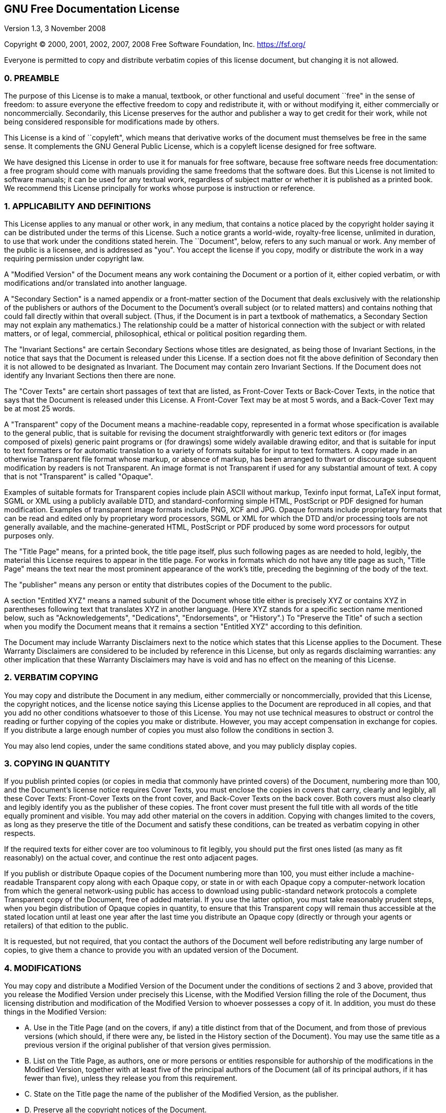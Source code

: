 == GNU Free Documentation License

Version 1.3, 3 November 2008

Copyright (C) 2000, 2001, 2002, 2007, 2008 Free Software Foundation,
Inc. https://fsf.org/

Everyone is permitted to copy and distribute verbatim copies of this
license document, but changing it is not allowed.

=== 0. PREAMBLE

The purpose of this License is to make a manual, textbook, or other
functional and useful document ``free" in the sense of freedom: to
assure everyone the effective freedom to copy and redistribute it, with
or without modifying it, either commercially or noncommercially.
Secondarily, this License preserves for the author and publisher a way
to get credit for their work, while not being considered responsible for
modifications made by others.

This License is a kind of ``copyleft", which means that derivative
works of the document must themselves be free in the same sense. It
complements the GNU General Public License, which is a copyleft license
designed for free software.

We have designed this License in order to use it for manuals for free
software, because free software needs free documentation: a free program
should come with manuals providing the same freedoms that the software
does. But this License is not limited to software manuals; it can be
used for any textual work, regardless of subject matter or whether it is
published as a printed book. We recommend this License principally for
works whose purpose is instruction or reference.

=== 1. APPLICABILITY AND DEFINITIONS

This License applies to any manual or other work, in any medium, that
contains a notice placed by the copyright holder saying it can be
distributed under the terms of this License. Such a notice grants a
world-wide, royalty-free license, unlimited in duration, to use that
work under the conditions stated herein. The ``Document", below, refers
to any such manual or work. Any member of the public is a licensee, and
is addressed as "you". You accept the license if you copy, modify or
distribute the work in a way requiring permission under copyright law.

A "Modified Version" of the Document means any work containing the
Document or a portion of it, either copied verbatim, or with
modifications and/or translated into another language.

A "Secondary Section" is a named appendix or a front-matter section of
the Document that deals exclusively with the relationship of the
publishers or authors of the Document to the Document’s overall subject
(or to related matters) and contains nothing that could fall directly
within that overall subject. (Thus, if the Document is in part a
textbook of mathematics, a Secondary Section may not explain any
mathematics.) The relationship could be a matter of historical
connection with the subject or with related matters, or of legal,
commercial, philosophical, ethical or political position regarding them.

The "Invariant Sections" are certain Secondary Sections whose titles
are designated, as being those of Invariant Sections, in the notice that
says that the Document is released under this License. If a section does
not fit the above definition of Secondary then it is not allowed to be
designated as Invariant. The Document may contain zero Invariant
Sections. If the Document does not identify any Invariant Sections then
there are none.

The "Cover Texts" are certain short passages of text that are listed,
as Front-Cover Texts or Back-Cover Texts, in the notice that says that
the Document is released under this License. A Front-Cover Text may be
at most 5 words, and a Back-Cover Text may be at most 25 words.

A "Transparent" copy of the Document means a machine-readable copy,
represented in a format whose specification is available to the general
public, that is suitable for revising the document straightforwardly
with generic text editors or (for images composed of pixels) generic
paint programs or (for drawings) some widely available drawing editor,
and that is suitable for input to text formatters or for automatic
translation to a variety of formats suitable for input to text
formatters. A copy made in an otherwise Transparent file format whose
markup, or absence of markup, has been arranged to thwart or discourage
subsequent modification by readers is not Transparent. An image format
is not Transparent if used for any substantial amount of text. A copy
that is not "Transparent" is called "Opaque".

Examples of suitable formats for Transparent copies include plain ASCII
without markup, Texinfo input format, LaTeX input format, SGML or XML
using a publicly available DTD, and standard-conforming simple HTML,
PostScript or PDF designed for human modification. Examples of
transparent image formats include PNG, XCF and JPG. Opaque formats
include proprietary formats that can be read and edited only by
proprietary word processors, SGML or XML for which the DTD and/or
processing tools are not generally available, and the machine-generated
HTML, PostScript or PDF produced by some word processors for output
purposes only.

The "Title Page" means, for a printed book, the title page itself,
plus such following pages as are needed to hold, legibly, the material
this License requires to appear in the title page. For works in formats
which do not have any title page as such, "Title Page" means the text
near the most prominent appearance of the work’s title, preceding the
beginning of the body of the text.

The "publisher" means any person or entity that distributes copies of
the Document to the public.

A section "Entitled XYZ" means a named subunit of the Document whose
title either is precisely XYZ or contains XYZ in parentheses following
text that translates XYZ in another language. (Here XYZ stands for a
specific section name mentioned below, such as "Acknowledgements",
"Dedications", "Endorsements", or "History".) To "Preserve the
Title" of such a section when you modify the Document means that it
remains a section "Entitled XYZ" according to this definition.

The Document may include Warranty Disclaimers next to the notice which
states that this License applies to the Document. These Warranty
Disclaimers are considered to be included by reference in this License,
but only as regards disclaiming warranties: any other implication that
these Warranty Disclaimers may have is void and has no effect on the
meaning of this License.

=== 2. VERBATIM COPYING

You may copy and distribute the Document in any medium, either
commercially or noncommercially, provided that this License, the
copyright notices, and the license notice saying this License applies to
the Document are reproduced in all copies, and that you add no other
conditions whatsoever to those of this License. You may not use
technical measures to obstruct or control the reading or further copying
of the copies you make or distribute. However, you may accept
compensation in exchange for copies. If you distribute a large enough
number of copies you must also follow the conditions in section 3.

You may also lend copies, under the same conditions stated above, and
you may publicly display copies.

=== 3. COPYING IN QUANTITY

If you publish printed copies (or copies in media that commonly have
printed covers) of the Document, numbering more than 100, and the
Document’s license notice requires Cover Texts, you must enclose the
copies in covers that carry, clearly and legibly, all these Cover Texts:
Front-Cover Texts on the front cover, and Back-Cover Texts on the back
cover. Both covers must also clearly and legibly identify you as the
publisher of these copies. The front cover must present the full title
with all words of the title equally prominent and visible. You may add
other material on the covers in addition. Copying with changes limited
to the covers, as long as they preserve the title of the Document and
satisfy these conditions, can be treated as verbatim copying in other
respects.

If the required texts for either cover are too voluminous to fit
legibly, you should put the first ones listed (as many as fit
reasonably) on the actual cover, and continue the rest onto adjacent
pages.

If you publish or distribute Opaque copies of the Document numbering
more than 100, you must either include a machine-readable Transparent
copy along with each Opaque copy, or state in or with each Opaque copy a
computer-network location from which the general network-using public
has access to download using public-standard network protocols a
complete Transparent copy of the Document, free of added material. If
you use the latter option, you must take reasonably prudent steps, when
you begin distribution of Opaque copies in quantity, to ensure that this
Transparent copy will remain thus accessible at the stated location
until at least one year after the last time you distribute an Opaque
copy (directly or through your agents or retailers) of that edition to
the public.

It is requested, but not required, that you contact the authors of the
Document well before redistributing any large number of copies, to give
them a chance to provide you with an updated version of the Document.

=== 4. MODIFICATIONS

You may copy and distribute a Modified Version of the Document under the
conditions of sections 2 and 3 above, provided that you release the
Modified Version under precisely this License, with the Modified Version
filling the role of the Document, thus licensing distribution and
modification of the Modified Version to whoever possesses a copy of it.
In addition, you must do these things in the Modified Version:

* A. Use in the Title Page (and on the covers, if any) a title distinct
from that of the Document, and from those of previous versions (which
should, if there were any, be listed in the History section of the
Document). You may use the same title as a previous version if the
original publisher of that version gives permission.
* B. List on the Title Page, as authors, one or more persons or entities
responsible for authorship of the modifications in the Modified Version,
together with at least five of the principal authors of the Document
(all of its principal authors, if it has fewer than five), unless they
release you from this requirement.
* C. State on the Title page the name of the publisher of the Modified
Version, as the publisher.
* D. Preserve all the copyright notices of the Document.
* E. Add an appropriate copyright notice for your modifications adjacent
to the other copyright notices.
* F. Include, immediately after the copyright notices, a license notice
giving the public permission to use the Modified Version under the terms
of this License, in the form shown in the Addendum below.
* G. Preserve in that license notice the full lists of Invariant
Sections and required Cover Texts given in the Document’s license
notice.
* H. Include an unaltered copy of this License.
* I. Preserve the section Entitled "History", Preserve its Title, and
add to it an item stating at least the title, year, new authors, and
publisher of the Modified Version as given on the Title Page. If there
is no section Entitled "History" in the Document, create one stating
the title, year, authors, and publisher of the Document as given on its
Title Page, then add an item describing the Modified Version as stated
in the previous sentence.
* J. Preserve the network location, if any, given in the Document for
public access to a Transparent copy of the Document, and likewise the
network locations given in the Document for previous versions it was
based on. These may be placed in the "History" section. You may omit a
network location for a work that was published at least four years
before the Document itself, or if the original publisher of the version
it refers to gives permission.
* K. For any section Entitled "Acknowledgements" or "Dedications",
Preserve the Title of the section, and preserve in the section all the
substance and tone of each of the contributor acknowledgements and/or
dedications given therein.
* L. Preserve all the Invariant Sections of the Document, unaltered in
their text and in their titles. Section numbers or the equivalent are
not considered part of the section titles.
* M. Delete any section Entitled "Endorsements". Such a section may
not be included in the Modified Version.
* N. Do not retitle any existing section to be Entitled "Endorsements"
or to conflict in title with any Invariant Section.
* O. Preserve any Warranty Disclaimers.

If the Modified Version includes new front-matter sections or appendices
that qualify as Secondary Sections and contain no material copied from
the Document, you may at your option designate some or all of these
sections as invariant. To do this, add their titles to the list of
Invariant Sections in the Modified Version’s license notice. These
titles must be distinct from any other section titles.

You may add a section Entitled "Endorsements", provided it contains
nothing but endorsements of your Modified Version by various parties—for
example, statements of peer review or that the text has been approved by
an organization as the authoritative definition of a standard.

You may add a passage of up to five words as a Front-Cover Text, and a
passage of up to 25 words as a Back-Cover Text, to the end of the list
of Cover Texts in the Modified Version. Only one passage of Front-Cover
Text and one of Back-Cover Text may be added by (or through arrangements
made by) any one entity. If the Document already includes a cover text
for the same cover, previously added by you or by arrangement made by
the same entity you are acting on behalf of, you may not add another;
but you may replace the old one, on explicit permission from the
previous publisher that added the old one.

The author(s) and publisher(s) of the Document do not by this License
give permission to use their names for publicity for or to assert or
imply endorsement of any Modified Version.

=== 5. COMBINING DOCUMENTS

You may combine the Document with other documents released under this
License, under the terms defined in section 4 above for modified
versions, provided that you include in the combination all of the
Invariant Sections of all of the original documents, unmodified, and
list them all as Invariant Sections of your combined work in its license
notice, and that you preserve all their Warranty Disclaimers.

The combined work need only contain one copy of this License, and
multiple identical Invariant Sections may be replaced with a single
copy. If there are multiple Invariant Sections with the same name but
different contents, make the title of each such section unique by adding
at the end of it, in parentheses, the name of the original author or
publisher of that section if known, or else a unique number. Make the
same adjustment to the section titles in the list of Invariant Sections
in the license notice of the combined work.

In the combination, you must combine any sections Entitled "History"
in the various original documents, forming one section Entitled
"History"; likewise combine any sections Entitled
"Acknowledgements", and any sections Entitled "Dedications". You
must delete all sections Entitled "Endorsements".

=== 6. COLLECTIONS OF DOCUMENTS

You may make a collection consisting of the Document and other documents
released under this License, and replace the individual copies of this
License in the various documents with a single copy that is included in
the collection, provided that you follow the rules of this License for
verbatim copying of each of the documents in all other respects.

You may extract a single document from such a collection, and distribute
it individually under this License, provided you insert a copy of this
License into the extracted document, and follow this License in all
other respects regarding verbatim copying of that document.

=== 7. AGGREGATION WITH INDEPENDENT WORKS

A compilation of the Document or its derivatives with other separate and
independent documents or works, in or on a volume of a storage or
distribution medium, is called an "aggregate" if the copyright
resulting from the compilation is not used to limit the legal rights of
the compilation’s users beyond what the individual works permit. When
the Document is included in an aggregate, this License does not apply to
the other works in the aggregate which are not themselves derivative
works of the Document.

If the Cover Text requirement of section 3 is applicable to these copies
of the Document, then if the Document is less than one half of the
entire aggregate, the Document’s Cover Texts may be placed on covers
that bracket the Document within the aggregate, or the electronic
equivalent of covers if the Document is in electronic form. Otherwise
they must appear on printed covers that bracket the whole aggregate.

=== 8. TRANSLATION

Translation is considered a kind of modification, so you may distribute
translations of the Document under the terms of section 4. Replacing
Invariant Sections with translations requires special permission from
their copyright holders, but you may include translations of some or all
Invariant Sections in addition to the original versions of these
Invariant Sections. You may include a translation of this License, and
all the license notices in the Document, and any Warranty Disclaimers,
provided that you also include the original English version of this
License and the original versions of those notices and disclaimers. In
case of a disagreement between the translation and the original version
of this License or a notice or disclaimer, the original version will
prevail.

If a section in the Document is Entitled "Acknowledgements",
"Dedications", or "History", the requirement (section 4) to Preserve
its Title (section 1) will typically require changing the actual title.

=== 9. TERMINATION

You may not copy, modify, sublicense, or distribute the Document except
as expressly provided under this License. Any attempt otherwise to copy,
modify, sublicense, or distribute it is void, and will automatically
terminate your rights under this License.

However, if you cease all violation of this License, then your license
from a particular copyright holder is reinstated (a) provisionally,
unless and until the copyright holder explicitly and finally terminates
your license, and (b) permanently, if the copyright holder fails to
notify you of the violation by some reasonable means prior to 60 days
after the cessation.

Moreover, your license from a particular copyright holder is reinstated
permanently if the copyright holder notifies you of the violation by
some reasonable means, this is the first time you have received notice
of violation of this License (for any work) from that copyright holder,
and you cure the violation prior to 30 days after your receipt of the
notice.

Termination of your rights under this section does not terminate the
licenses of parties who have received copies or rights from you under
this License. If your rights have been terminated and not permanently
reinstated, receipt of a copy of some or all of the same material does
not give you any rights to use it.

=== 10. FUTURE REVISIONS OF THIS LICENSE

The Free Software Foundation may publish new, revised versions of the
GNU Free Documentation License from time to time. Such new versions will
be similar in spirit to the present version, but may differ in detail to
address new problems or concerns. See https://www.gnu.org/licenses/.

Each version of the License is given a distinguishing version number. If
the Document specifies that a particular numbered version of this
License "or any later version" applies to it, you have the option of
following the terms and conditions either of that specified version or
of any later version that has been published (not as a draft) by the
Free Software Foundation. If the Document does not specify a version
number of this License, you may choose any version ever published (not
as a draft) by the Free Software Foundation. If the Document specifies
that a proxy can decide which future versions of this License can be
used, that proxy’s public statement of acceptance of a version
permanently authorizes you to choose that version for the Document.

=== 11. RELICENSING

"Massive Multiauthor Collaboration Site" (or "MMC Site") means any
World Wide Web server that publishes copyrightable works and also
provides prominent facilities for anybody to edit those works. A public
wiki that anybody can edit is an example of such a server. A "Massive
Multiauthor Collaboration" (or "MMC") contained in the site means any
set of copyrightable works thus published on the MMC site.

"CC-BY-SA" means the Creative Commons Attribution-Share Alike 3.0
license published by Creative Commons Corporation, a not-for-profit
corporation with a principal place of business in San Francisco,
California, as well as future copyleft versions of that license
published by that same organization.

"Incorporate" means to publish or republish a Document, in whole or in
part, as part of another Document.

An MMC is "eligible for relicensing" if it is licensed under this
License, and if all works that were first published under this License
somewhere other than this MMC, and subsequently incorporated in whole or
in part into the MMC, (1) had no cover texts or invariant sections, and
(2) were thus incorporated prior to November 1, 2008.

The operator of an MMC Site may republish an MMC contained in the site
under CC-BY-SA on the same site at any time before August 1, 2009,
provided the MMC is eligible for relicensing.

<<<
=== ADDENDUM: How to use this License for your documents

To use this License in a document you have written, include a copy of
the License in the document and put the following copyright and license
notices just after the title page:

....
    Copyright (C)  YEAR  YOUR NAME.
    Permission is granted to copy, distribute and/or modify this document
    under the terms of the GNU Free Documentation License, Version 1.3
    or any later version published by the Free Software Foundation;
    with no Invariant Sections, no Front-Cover Texts, and no Back-Cover Texts.
    A copy of the license is included in the section entitled "GNU
    Free Documentation License".
....

If you have Invariant Sections, Front-Cover Texts and Back-Cover Texts,
replace the "with … Texts." line with this:

....
    with the Invariant Sections being LIST THEIR TITLES, with the
    Front-Cover Texts being LIST, and with the Back-Cover Texts being LIST.
....

If you have Invariant Sections without Cover Texts, or some other
combination of the three, merge those two alternatives to suit the
situation.

If your document contains nontrivial examples of program code, we
recommend releasing these examples in parallel under your choice of free
software license, such as the GNU General Public License, to permit
their use in free software.
